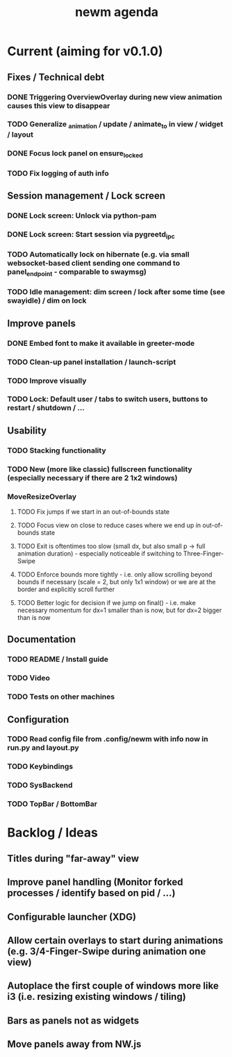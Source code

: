 #+TITLE: newm agenda

* Current (aiming for v0.1.0)
** Fixes / Technical debt
*** DONE Triggering OverviewOverlay during new view animation causes this view to disappear
*** TODO Generalize _animation / update / animate_to in view / widget / layout
SCHEDULED: <2021-03-10 Wed>
*** DONE Focus lock panel on ensure_locked
*** TODO Fix logging of auth info
SCHEDULED: <2021-03-10 Wed>

** Session management / Lock screen
*** DONE Lock screen: Unlock via python-pam
*** DONE Lock screen: Start session via pygreetd_ipc
*** TODO Automatically lock on hibernate (e.g. via small websocket-based client sending one command to panel_endpoint - comparable to swaymsg)
SCHEDULED: <2021-03-10 Wed>
*** TODO Idle management: dim screen / lock after some time (see swayidle) / dim on lock

** Improve panels
*** DONE Embed font to make it available in greeter-mode
*** TODO Clean-up panel installation / launch-script
*** TODO Improve visually
*** TODO Lock: Default user / tabs to switch users, buttons to restart / shutdown / ...

** Usability
*** TODO Stacking functionality
*** TODO New (more like classic) fullscreen functionality (especially necessary if there are 2 1x2 windows)
*** MoveResizeOverlay
**** TODO Fix jumps if we start in an out-of-bounds state
**** TODO Focus view on close to reduce cases where we end up in out-of-bounds state
**** TODO Exit is oftentimes too slow (small dx, but also small p -> full animation duration) - especially noticeable if switching to Three-Finger-Swipe
**** TODO Enforce bounds more tightly - i.e. only allow scrolling beyond bounds if necessary (scale = 2, but only 1x1 window) or we are at the border and explicitly scroll further
**** TODO Better logic for decision if we jump on final() - i.e. make necessary momentum for dx=1 smaller than is now, but for dx=2 bigger than is now

** Documentation
*** TODO README / Install guide
*** TODO Video
*** TODO Tests on other machines

** Configuration
*** TODO Read config file from .config/newm with info now in run.py and layout.py
*** TODO Keybindings
*** TODO SysBackend
*** TODO TopBar / BottomBar

* Backlog / Ideas
** Titles during "far-away" view
** Improve panel handling (Monitor forked processes / identify based on pid / ...)
** Configurable launcher (XDG)
** Allow certain overlays to start during animations (e.g. 3/4-Finger-Swipe during animation one view)
** Autoplace the first couple of windows more like i3 (i.e. resizing existing windows / tiling)
** Bars as panels not as widgets
** Move panels away from NW.js
